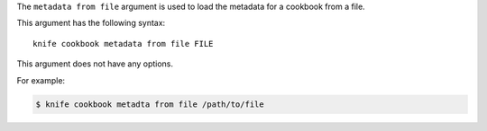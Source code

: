 .. The contents of this file are included in multiple topics.
.. This file describes a command or a sub-command for Knife.
.. This file should not be changed in a way that hinders its ability to appear in multiple documentation sets.


The ``metadata from file`` argument is used to load the metadata for a cookbook from a file. 

This argument has the following syntax::

   knife cookbook metadata from file FILE

This argument does not have any options.

For example:

.. code-block:: bash

   $ knife cookbook metadta from file /path/to/file
